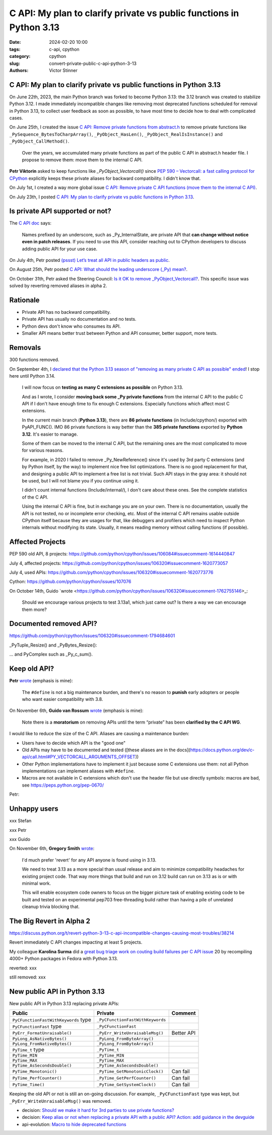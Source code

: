 ++++++++++++++++++++++++++++++++++++++++++++++++++++++++++++++++++++
C API: My plan to clarify private vs public functions in Python 3.13
++++++++++++++++++++++++++++++++++++++++++++++++++++++++++++++++++++

:date: 2024-02-20 10:00
:tags: c-api, cpython
:category: cpython
:slug: convert-private-public-c-api-python-3-13
:authors: Victor Stinner

C API: My plan to clarify private vs public functions in Python 3.13
====================================================================

On June 22th, 2023, the main Python branch was forked to become Python 3.13:
the 3.12 branch was created to stabilize Python 3.12. I made immediately
incompatible changes like removing most deprecated functions scheduled for
removal in Python 3.13, to collect user feedback as soon as possible, to have
most time to decide how to deal with complicated cases.

On June 25th, I created the issue `C API: Remove private functions from abstract.h
<https://github.com/python/cpython/issues/106084>`_ to remove private functions
like ``_PySequence_BytesToCharpArray()``, ``_PyObject_HasLen()``,
``_PyObject_RealIsInstance()`` and ``_PyObject_CallMethod()``.

    Over the years, we accumulated many private functions as part of the public
    C API in abstract.h header file. I propose to remove them: move them to the
    internal C API.

**Petr Viktorin** asked to keep functions like `_PyObject_Vectorcall()` since
`PEP 590 – Vectorcall: a fast calling protocol for CPython
<https://peps.python.org/pep-0590/>`_ explicitly keeps these private aliases
for backward compatibility. I didn't know that.

On July 1st, I created a way more global issue `C API: Remove private C API
functions (move them to the internal C API)
<https://github.com/python/cpython/issues/106320>`_.

On July 23th, I posted `C API: My plan to clarify private vs public functions in Python 3.13
<https://discuss.python.org/t/c-api-my-plan-to-clarify-private-vs-public-functions-in-python-3-13/30131>`_.

Is private API supported or not?
================================

The `C API doc <https://docs.python.org/dev/c-api/stable.html>`_ says:

    Names prefixed by an underscore, such as _Py_InternalState, are private API
    that **can change without notice even in patch releases**. If you need to
    use this API, consider reaching out to CPython developers to discuss adding
    public API for your use case.

On July 4th, Petr posted `(pssst) Let’s treat all API in public headers as public
<https://discuss.python.org/t/pssst-lets-treat-all-api-in-public-headers-as-public/28916>`_.

On August 25th, Petr posted `C API: What should the leading underscore (_Py) mean?
<https://discuss.python.org/t/c-api-what-should-the-leading-underscore-py-mean/18486>`_.

On October 31th, Petr asked the Steering Council:
`Is it OK to remove _PyObject_Vectorcall? <https://github.com/python/steering-council/issues/212>`_.
This specific issue was solved by reverting removed aliases in alpha 2.


Rationale
=========

* Private API has no backward compatibility.
* Private API has usually no documentation and no tests.
* Python devs don't know who consumes its API.
* Smaller API means better trust between Python and API consumer, better
  support, more tests.


Removals
========

300 functions removed.

On September 4th, I `declared that the Python 3.13 season of "removing as many
private C API as possible" ended
<https://github.com/python/cpython/issues/106320#issuecomment-1705704935>`_! I
stop here until Python 3.14.

    I will now focus on **testing as many C extensions as possible** on Python
    3.13.

    And as I wrote, I consider **moving back some _Py private functions** from
    the internal C API to the public C API if I don't have enough time to fix
    enough C extensions. Especially functions which affect most C extensions.

    In the current main branch (**Python 3.13**), there are **86 private
    functions** (in Include/cpython/) exported with PyAPI_FUNC(). IMO 86
    private functions is way better than the **385 private functions** exported
    by **Python 3.12**. It's easier to manage.

    Some of them can be moved to the internal C API, but the remaining ones are
    the most complicated to move for various reasons.

    For example, in 2020 I failed to remove _Py_NewReference() since it's used
    by 3rd party C extensions (and by Python itself, by the way) to implement
    nice free list optimizations. There is no good replacement for that, and
    designing a public API to implement a free list is not trivial. Such API
    stays in the gray area: it should not be used, but I will not blame you if
    you continue using it.

    I didn't count internal functions (Include/internal/), I don't care about
    these ones. See the complete statistics of the C API.

    Using the internal C API is fine, but in exchange you are on your own.
    There is no documentation, usually the API is not tested, no or incomplete
    error checking, etc. Most of the internal C API remains usable outside
    CPython itself because they are usages for that, like debuggers and
    profilers which need to inspect Python internals without modifying its
    state. Usually, it means reading memory without calling functions (if
    possible).

Affected Projects
=================

PEP 590 old API, 8 projects: https://github.com/python/cpython/issues/106084#issuecomment-1614440847

July 4, affected projects: https://github.com/python/cpython/issues/106320#issuecomment-1620773057

July 4, used APIs: https://github.com/python/cpython/issues/106320#issuecomment-1620773776

Cython: https://github.com/python/cpython/issues/107076

On October 14th, Guido `wrote
<https://github.com/python/cpython/issues/106320#issuecomment-1762755146>_:

    Should we encourage various projects to test 3.13a1, which just came out?
    Is there a way we can encourage them more?


Documented removed API?
=======================

https://github.com/python/cpython/issues/106320#issuecomment-1794684601

_PyTuple_Resize() and _PyBytes_Resize():

... and PyComplex such as _Py_c_sum().


Keep old API?
=============

**Petr** `wrote <https://github.com/python/cpython/issues/106084#issuecomment-1614258496>`__ (emphasis is mine):

    The ``#define`` is not a big maintenance burden, and there's no reason to
    **punish** early adopters or people who want easier compatibility with 3.8.

On November 6th, **Guido van Rossum** `wrote
<https://github.com/python/cpython/issues/106320#issuecomment-1794240140>`__
(emphasis is mine):

    Note there is a **moratorium** on removing APIs until the term “private”
    has been **clarified by the C API WG**.

I would like to reduce the size of the C API. Aliases are causing a maintenance burden:

* Users have to decide which API is the "good one"
* Old APIs may have to be documented and tested ([these aliases are in the docs](https://docs.python.org/dev/c-api/call.html#PY_VECTORCALL_ARGUMENTS_OFFSET))
* Other Python implementations have to implement it just because some C extensions use them: not all Python implementations can implement aliases with ``#define``.
* Macros are not available in C extensions which don't use the header file but use directly symbols: macros are bad, see https://peps.python.org/pep-0670/

Petr:




Unhappy users
=============

xxx Stefan

xxx Petr

xxx Guido

On November 6th, **Gregory Smith** `wrote <https://github.com/python/cpython/issues/111481#issuecomment-1794211126>`__:

    I'd much prefer 'revert' for any API anyone is found using in 3.13.

    We need to treat 3.13 as a more special than usual release and aim to
    minimize compatibility headaches for existing project code. That way more
    things that build and run on 3.12 build can run on 3.13 as is or with
    minimal work.

    This will enable ecosystem code owners to focus on the bigger picture task
    of enabling existing code to be built and tested on an experimental pep703
    free-threading build rather than having a pile of unrelated cleanup trivia
    blocking that.


The Big Revert in Alpha 2
=========================

https://discuss.python.org/t/revert-python-3-13-c-api-incompatible-changes-causing-most-troubles/38214

Revert immediately C API changes impacting at least 5 projects.

My colleague **Karolina Surma** did a `great bug triage work on couting build
failures per C API issue
<https://discuss.python.org/t/ongoing-packages-rebuild-with-python-3-13-in-fedora/38134>`_
20 by recompiling 4000+ Python packages in Fedora with Python 3.13.

reverted: xxx

still removed: xxx

New public API in Python 3.13
=============================

New public API in Python 3.13 replacing private APIs:

====================================  ================================  =============
Public                                Private                           Comment
====================================  ================================  =============
``PyCFunctionFastWithKeywords`` type  ``_PyCFunctionFastWithKeywords``
``PyCFunctionFast`` type              ``_PyCFunctionFast``
``PyErr_FormatUnraisable()``          ``_PyErr_WriteUnraisableMsg()``   Better API
``PyLong_AsNativeBytes()``            ``_PyLong_FromByteArray()``
``PyLong_FromNativeBytes()``          ``_PyLong_FromByteArray()``
``PyTime_t`` type                     ``_PyTime_t``
``PyTime_MIN``                        ``_PyTime_MIN``
``PyTime_MAX``                        ``_PyTime_MAX``
``PyTime_AsSecondsDouble()``          ``_PyTime_AsSecondsDouble()``
``PyTime_Monotonic()``                ``_PyTime_GetMonotonicClock()``   Can fail
``PyTime_PerfCounter()``              ``_PyTime_GetPerfCounter()``      Can fail
``PyTime_Time()``                     ``_PyTime_GetSystemClock()``      Can fail
====================================  ================================  =============

Keeping the old API or not is still an on-going discussion. For example,
``_PyCFunctionFast`` type was kept, but ``_PyErr_WriteUnraisableMsg()`` was
removed.

* decision: `Should we make it hard for 3rd parties to use private functions? <https://github.com/capi-workgroup/decisions/issues/7>`_
* decision: `Keep alias or not when replacing a private API with a public API? Action: add guidance in the devguide <https://github.com/capi-workgroup/decisions/issues/14>`_
* api-evolution: `Macro to hide deprecated functions <https://github.com/capi-workgroup/api-evolution/issues/24>`_
